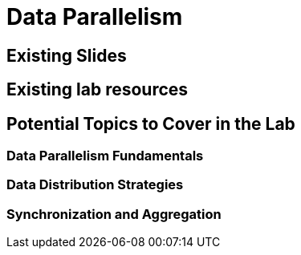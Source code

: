 = Data Parallelism

== Existing Slides

== Existing lab resources

== Potential Topics to Cover in the Lab

=== Data Parallelism Fundamentals

=== Data Distribution Strategies

=== Synchronization and Aggregation 